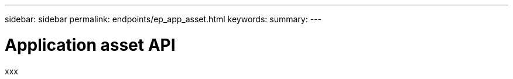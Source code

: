 ---
sidebar: sidebar
permalink: endpoints/ep_app_asset.html
keywords:
summary:
---

= Application asset API
:hardbreaks:
:nofooter:
:icons: font
:linkattrs:
:imagesdir: ./media/

[.lead]
xxx

